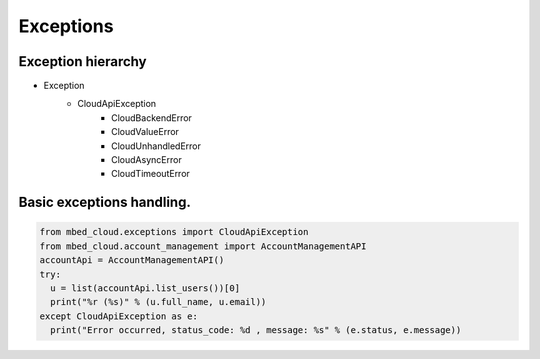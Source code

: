 Exceptions
~~~~~~~~~~

Exception hierarchy
----------------

- Exception
    - CloudApiException
        - CloudBackendError
        - CloudValueError
        - CloudUnhandledError
        - CloudAsyncError
        - CloudTimeoutError

Basic exceptions handling.
---------------

.. code-block:: python

  from mbed_cloud.exceptions import CloudApiException
  from mbed_cloud.account_management import AccountManagementAPI
  accountApi = AccountManagementAPI()
  try:
    u = list(accountApi.list_users())[0]
    print("%r (%s)" % (u.full_name, u.email))
  except CloudApiException as e:
    print("Error occurred, status_code: %d , message: %s" % (e.status, e.message))
